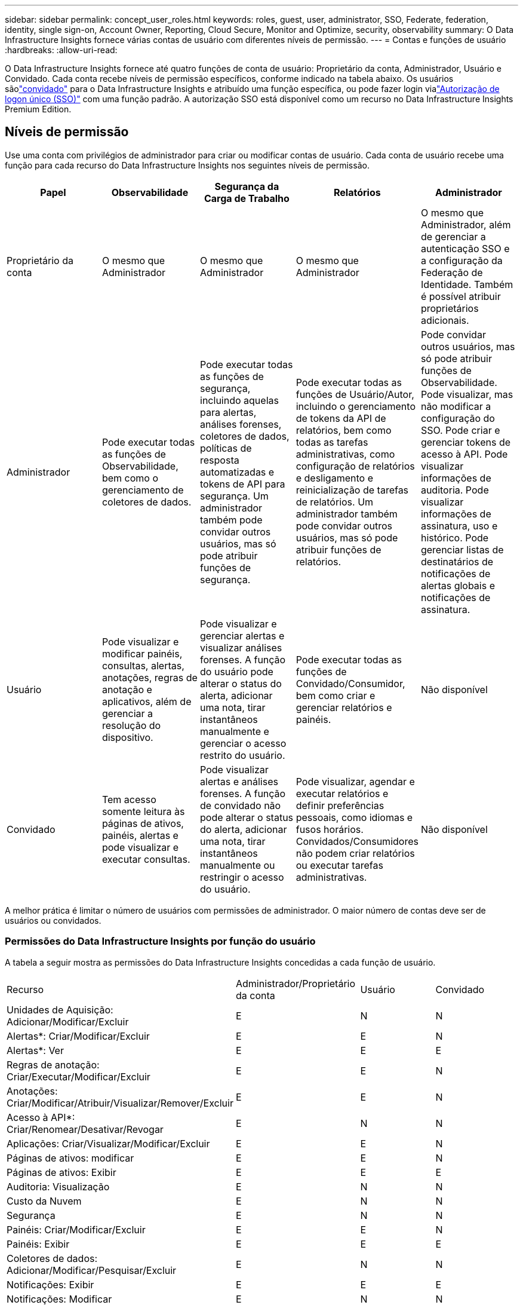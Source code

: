 ---
sidebar: sidebar 
permalink: concept_user_roles.html 
keywords: roles, guest, user, administrator, SSO, Federate, federation, identity, single sign-on, Account Owner, Reporting, Cloud Secure, Monitor and Optimize, security, observability 
summary: O Data Infrastructure Insights fornece várias contas de usuário com diferentes níveis de permissão. 
---
= Contas e funções de usuário
:hardbreaks:
:allow-uri-read: 


[role="lead"]
O Data Infrastructure Insights fornece até quatro funções de conta de usuário: Proprietário da conta, Administrador, Usuário e Convidado.  Cada conta recebe níveis de permissão específicos, conforme indicado na tabela abaixo.  Os usuários sãolink:#creating-accounts-by-inviting-users["convidado"] para o Data Infrastructure Insights e atribuído uma função específica, ou pode fazer login vialink:#single-sign-on-sso-and-identity-federation["Autorização de logon único (SSO)"] com uma função padrão.  A autorização SSO está disponível como um recurso no Data Infrastructure Insights Premium Edition.



== Níveis de permissão

Use uma conta com privilégios de administrador para criar ou modificar contas de usuário.  Cada conta de usuário recebe uma função para cada recurso do Data Infrastructure Insights nos seguintes níveis de permissão.

|===
| Papel | Observabilidade | Segurança da Carga de Trabalho | Relatórios | Administrador 


| Proprietário da conta | O mesmo que Administrador | O mesmo que Administrador | O mesmo que Administrador | O mesmo que Administrador, além de gerenciar a autenticação SSO e a configuração da Federação de Identidade.  Também é possível atribuir proprietários adicionais. 


| Administrador | Pode executar todas as funções de Observabilidade, bem como o gerenciamento de coletores de dados. | Pode executar todas as funções de segurança, incluindo aquelas para alertas, análises forenses, coletores de dados, políticas de resposta automatizadas e tokens de API para segurança.  Um administrador também pode convidar outros usuários, mas só pode atribuir funções de segurança. | Pode executar todas as funções de Usuário/Autor, incluindo o gerenciamento de tokens da API de relatórios, bem como todas as tarefas administrativas, como configuração de relatórios e desligamento e reinicialização de tarefas de relatórios.  Um administrador também pode convidar outros usuários, mas só pode atribuir funções de relatórios. | Pode convidar outros usuários, mas só pode atribuir funções de Observabilidade.  Pode visualizar, mas não modificar a configuração do SSO.  Pode criar e gerenciar tokens de acesso à API.  Pode visualizar informações de auditoria.  Pode visualizar informações de assinatura, uso e histórico.  Pode gerenciar listas de destinatários de notificações de alertas globais e notificações de assinatura. 


| Usuário | Pode visualizar e modificar painéis, consultas, alertas, anotações, regras de anotação e aplicativos, além de gerenciar a resolução do dispositivo. | Pode visualizar e gerenciar alertas e visualizar análises forenses.  A função do usuário pode alterar o status do alerta, adicionar uma nota, tirar instantâneos manualmente e gerenciar o acesso restrito do usuário. | Pode executar todas as funções de Convidado/Consumidor, bem como criar e gerenciar relatórios e painéis. | Não disponível 


| Convidado | Tem acesso somente leitura às páginas de ativos, painéis, alertas e pode visualizar e executar consultas. | Pode visualizar alertas e análises forenses.  A função de convidado não pode alterar o status do alerta, adicionar uma nota, tirar instantâneos manualmente ou restringir o acesso do usuário. | Pode visualizar, agendar e executar relatórios e definir preferências pessoais, como idiomas e fusos horários.  Convidados/Consumidores não podem criar relatórios ou executar tarefas administrativas. | Não disponível 
|===
A melhor prática é limitar o número de usuários com permissões de administrador.  O maior número de contas deve ser de usuários ou convidados.



=== Permissões do Data Infrastructure Insights por função do usuário

A tabela a seguir mostra as permissões do Data Infrastructure Insights concedidas a cada função de usuário.

|===


| Recurso | Administrador/Proprietário da conta | Usuário | Convidado 


| Unidades de Aquisição: Adicionar/Modificar/Excluir | E | N | N 


| Alertas*: Criar/Modificar/Excluir | E | E | N 


| Alertas*: Ver | E | E | E 


| Regras de anotação: Criar/Executar/Modificar/Excluir | E | E | N 


| Anotações: Criar/Modificar/Atribuir/Visualizar/Remover/Excluir | E | E | N 


| Acesso à API*: Criar/Renomear/Desativar/Revogar | E | N | N 


| Aplicações: Criar/Visualizar/Modificar/Excluir | E | E | N 


| Páginas de ativos: modificar | E | E | N 


| Páginas de ativos: Exibir | E | E | E 


| Auditoria: Visualização | E | N | N 


| Custo da Nuvem | E | N | N 


| Segurança | E | N | N 


| Painéis: Criar/Modificar/Excluir | E | E | N 


| Painéis: Exibir | E | E | E 


| Coletores de dados: Adicionar/Modificar/Pesquisar/Excluir | E | N | N 


| Notificações: Exibir | E | E | E 


| Notificações: Modificar | E | N | N 


| Consultas: Criar/Modificar/Excluir | E | E | N 


| Consultas: Exibir/Executar | E | E | E 


| Resolução do dispositivo | E | E | N 


| Relatórios*: Exibir/Executar | E | E | E 


| Relatórios*: Criar/Modificar/Excluir/Agendar | E | E | N 


| Assinatura: Ver/Modificar | E | N | N 


| Gerenciamento de usuários: convidar/adicionar/modificar/desativar | E | N | N 
|===
*Requer Edição Premium



== Criando contas convidando usuários

A criação de uma nova conta de usuário é feita por meio do NetApp Console.  Um usuário pode responder ao convite enviado por e-mail, mas se o usuário não tiver uma conta no Console, ele precisará se inscrever para poder aceitar o convite.

.Antes de começar
* O nome de usuário é o endereço de e-mail do convite.
* Entenda as funções de usuário que você atribuirá.
* As senhas são definidas pelo usuário durante o processo de inscrição.


.Passos
. Faça login no Data Infrastructure Insights
. No menu, clique em *Admin > Gerenciamento de usuários*
+
A tela Gerenciamento de usuários é exibida.  A tela contém uma lista de todas as contas no sistema.

. Clique em *+ Usuário*
+
A tela *Convidar usuário* é exibida.

. Insira um endereço de e-mail ou vários endereços para convites.
+
*Observação:* quando você insere vários endereços, todos eles são criados com a mesma função.  Você só pode definir vários usuários para a mesma função.



. Selecione a função do usuário para cada recurso do Data Infrastructure Insights.
+

NOTE: Os recursos e funções que você pode escolher dependem de quais recursos você tem acesso na sua função específica de Administrador.  Por exemplo, se você tiver a função de administrador apenas para relatórios, poderá atribuir usuários a qualquer função em relatórios, mas não poderá atribuir funções para observabilidade ou segurança.

+
image:UserRoleChoices.png["Escolhas de função do usuário"]

. Clique em *Convidar*
+
O convite é enviado ao usuário.  Os usuários terão 14 dias para aceitar o convite.  Depois que um usuário aceitar o convite, ele será levado ao NetApp Cloud Portal, onde se inscreverá usando o endereço de e-mail no convite.  Se eles já tiverem uma conta para esse endereço de e-mail, eles poderão simplesmente fazer login e acessar seu ambiente do Data Infrastructure Insights .





== Modificando a função de um usuário existente

Para modificar a função de um usuário existente, incluindo adicioná-lo como *proprietário secundário da conta*, siga estas etapas.

. Clique em *Admin > Gerenciamento de usuários*.  A tela exibe uma lista de todas as contas no sistema.
. Clique no nome de usuário da conta que você deseja alterar.
. Modifique a função do usuário em cada conjunto de recursos do Data Infrastructure Insights conforme necessário.
. Clique em _Salvar alterações_.




=== Para atribuir um proprietário de conta secundária

Você precisa estar conectado como proprietário de uma conta do Observability para poder atribuir a função de proprietário da conta a outro usuário.

. Clique em *Admin > Gerenciamento de usuários*.
. Clique no nome de usuário da conta que você deseja alterar.
. Na caixa de diálogo Usuário, clique em *Atribuir como Proprietário*.
. Salve as alterações.


image:Assign_Account_Owner.png["caixa de diálogo de alteração de usuário mostrando a escolha do proprietário da conta"]

Você pode ter quantos proprietários de conta desejar, mas a prática recomendada é limitar a função de proprietário apenas a pessoas selecionadas.



== Excluindo usuários

Um usuário com a função de Administrador pode excluir um usuário (por exemplo, alguém que não faz mais parte da empresa) clicando no nome do usuário e clicando em _Excluir usuário_ na caixa de diálogo.  O usuário será removido do ambiente do Data Infrastructure Insights .

Observe que todos os painéis, consultas etc. criados pelo usuário permanecerão disponíveis no ambiente do Data Infrastructure Insights mesmo após a remoção do usuário.



== Single Sign-On (SSO) e Federação de Identidade



=== O que é a Federação de Identidade?

Com a Federação de Identidade:

* A autenticação é delegada ao sistema de gerenciamento de identidade do cliente, usando as credenciais do cliente do seu diretório corporativo e políticas de automatização, como Autenticação Multifator (MFA).
* Os usuários efetuam login uma vez em todos os serviços do NetApp Console (logon único).


As contas de usuário são gerenciadas no NetApp Console para todos os Serviços de Nuvem.  Por padrão, a autenticação é feita usando um perfil de usuário local do Console.  Abaixo está uma visão geral simplificada desse processo:

image:Authentication_Local.png["Autenticação usando Local"]

No entanto, alguns clientes gostariam de usar seu próprio provedor de identidade para autenticar seus usuários para o Data Infrastructure Insights e seus outros serviços do NetApp Console .  Com a Federação de Identidade, as contas do NetApp Console são autenticadas usando credenciais do seu diretório corporativo.

A seguir, um exemplo simplificado desse processo:

image:Authentication_Federated.png["Autenticação usando Federação"]

No diagrama acima, quando um usuário acessa o Data Infrastructure Insights, ele é direcionado ao sistema de gerenciamento de identidade do cliente para autenticação.  Depois que a conta é autenticada, o usuário é direcionado para a URL do locatário do Data Infrastructure Insights .



=== Habilitando a Federação de Identidade

O console usa o Auth0 para implementar a Federação de Identidade e integrar-se a serviços como o Active Directory Federation Services (ADFS) e o Microsoft Azure Active Directory (AD).  Para configurar a Federação de Identidade, consulte olink:https://services.cloud.netapp.com/misc/federation-support["Instruções da Federação"] .


NOTE: Você deve configurar a Federação de Identidade antes de poder usar o SSO com o Data Infrastructure Insights.

É importante entender que a alteração da federação de identidades se aplicará não apenas ao Data Infrastructure Insights, mas a todos os NetApp Console Services.  O cliente deve discutir essa alteração com a equipe da NetApp de cada produto que possui para garantir que a configuração que está usando funcionará com a Federação de Identidade ou se ajustes precisam ser feitos em alguma conta.  O cliente também precisará envolver sua equipe interna de SSO na mudança para federação de identidade.

Também é importante perceber que, uma vez que a federação de identidade esteja habilitada, quaisquer alterações no provedor de identidade da empresa (como a mudança de SAML para o Microsoft AD) provavelmente exigirão solução de problemas/alterações/atenção para atualizar os perfis dos usuários.

Para este ou qualquer outro problema de federação, você pode abrir um tíquete de suporte em https://mysupport.netapp.com/site/help[] .



=== Provisionamento automático de usuário de logon único (SSO)

Além de convidar usuários, os administradores podem habilitar o acesso *Single Sign-On (SSO) User Auto-Provisioning* ao Data Infrastructure Insights para todos os usuários em seu domínio corporativo, sem precisar convidá-los individualmente.  Com o SSO habilitado, qualquer usuário com o mesmo endereço de e-mail de domínio pode fazer login no Data Infrastructure Insights usando suas credenciais corporativas.


NOTE: O _SSO User Auto-Provisioning_ está disponível no Data Infrastructure Insights Premium Edition e deve ser configurado antes de poder ser habilitado para o Data Infrastructure Insights.  A configuração de provisionamento automático do usuário SSO incluilink:https://services.cloud.netapp.com/misc/federation-support["Federação de Identidade"] por meio do NetApp Console , conforme descrito na seção acima.  A federação permite que usuários de logon único acessem suas contas do NetApp Console usando credenciais do seu diretório corporativo, usando padrões abertos como Security Assertion Markup Language 2.0 (SAML) e OpenID Connect (OIDC).

Para configurar o _Provisionamento automático de usuários SSO_, na página *Administrador > Gerenciamento de usuários*, você deve primeiro configurar a Federação de identidades.  Selecione o link *Configurar Federação* no banner para prosseguir para a Federação do Console.  Depois que isso estiver configurado, os administradores do Data Infrastructure Insights poderão habilitar o login do usuário SSO.  Quando um administrador habilita o _Provisionamento automático de usuários do SSO_, ele escolhe uma função padrão para todos os usuários do SSO (como Convidado ou Usuário).  Usuários que efetuarem login via SSO terão essa função padrão.

image:Roles_federation_Banner.png["Gerenciamento de usuários com Federação"]

Ocasionalmente, um administrador desejará promover um único usuário da função SSO padrão (por exemplo, para torná-lo um administrador).  Eles podem fazer isso na página *Administrador > Gerenciamento de usuários* clicando no menu do lado direito do usuário e selecionando _Atribuir função_.  Os usuários aos quais é atribuída uma função explícita dessa forma continuam a ter acesso ao Data Infrastructure Insights mesmo que o _Provisionamento automático de usuário SSO_ seja desativado posteriormente.

Se o usuário não precisar mais da função elevada, você pode clicar no menu para _Remover usuário_.  O usuário será removido da lista.  Se o _Provisionamento automático de usuário SSO_ estiver habilitado, o usuário poderá continuar a efetuar login no Data Infrastructure Insights por meio do SSO, com a função padrão.

Você pode optar por ocultar usuários SSO desmarcando a caixa de seleção *Mostrar usuários SSO*.

Entretanto, não habilite o _Provisionamento automático de usuário SSO_ se qualquer uma das seguintes condições for verdadeira:

* Sua organização tem mais de um locatário do Data Infrastructure Insights
* Sua organização não quer que nenhum/todos os usuários no domínio federado tenham algum nível de acesso automático ao locatário do Data Infrastructure Insights .  _Neste momento, não temos a capacidade de usar grupos para controlar o acesso à função com esta opção_.




== Restringindo acesso por domínio

O Data Infrastructure Insights pode restringir o acesso do usuário somente aos domínios que você especificar.  Na página *Administrador > Gerenciamento de usuários*, selecione "Restringir domínios".

image:Restrict_Domains_Modal.png["Restringir domínios apenas a domínios padrão, padrões mais domínios adicionais que você especificar ou nenhuma restrição"]

São apresentadas as seguintes opções:

* Sem restrições: o Data Infrastructure Insights permanece acessível aos usuários, independentemente do seu domínio.
* Limitar o acesso aos domínios padrão: os domínios padrão são aqueles usados ​​pelos proprietários da conta do ambiente do Data Infrastructure Insights .  Esses domínios estão sempre acessíveis.
* Limite o acesso aos padrões e domínios que você especificar.  Liste todos os domínios aos quais você deseja ter acesso ao seu ambiente do Data Infrastructure Insights , além dos domínios padrão.


image:Restrict_Domains_Tooltip.png["Dica de ferramenta de restrição de domínios"]
